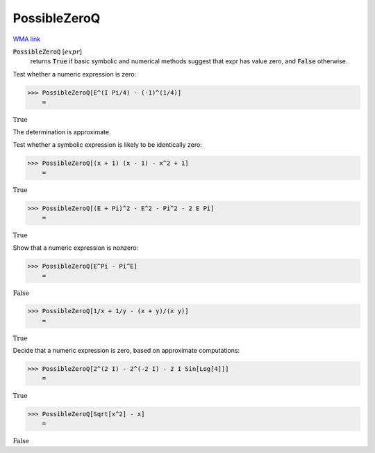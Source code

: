 PossibleZeroQ
=============

`WMA link <https://reference.wolfram.com/language/ref/PossibleZeroQ.html>`_


:code:`PossibleZeroQ` [:math:`expr`]
    returns :code:`True`  if basic symbolic and numerical methods suggest that           expr has value zero, and :code:`False`  otherwise.





Test whether a numeric expression is zero:

>>> PossibleZeroQ[E^(I Pi/4) - (-1)^(1/4)]
    =

:math:`\text{True}`



The determination is approximate.

Test whether a symbolic expression is likely to be identically zero:

>>> PossibleZeroQ[(x + 1) (x - 1) - x^2 + 1]
    =

:math:`\text{True}`


>>> PossibleZeroQ[(E + Pi)^2 - E^2 - Pi^2 - 2 E Pi]
    =

:math:`\text{True}`



Show that a numeric expression is nonzero:

>>> PossibleZeroQ[E^Pi - Pi^E]
    =

:math:`\text{False}`


>>> PossibleZeroQ[1/x + 1/y - (x + y)/(x y)]
    =

:math:`\text{True}`



Decide that a numeric expression is zero, based on approximate computations:

>>> PossibleZeroQ[2^(2 I) - 2^(-2 I) - 2 I Sin[Log[4]]]
    =

:math:`\text{True}`


>>> PossibleZeroQ[Sqrt[x^2] - x]
    =

:math:`\text{False}`



